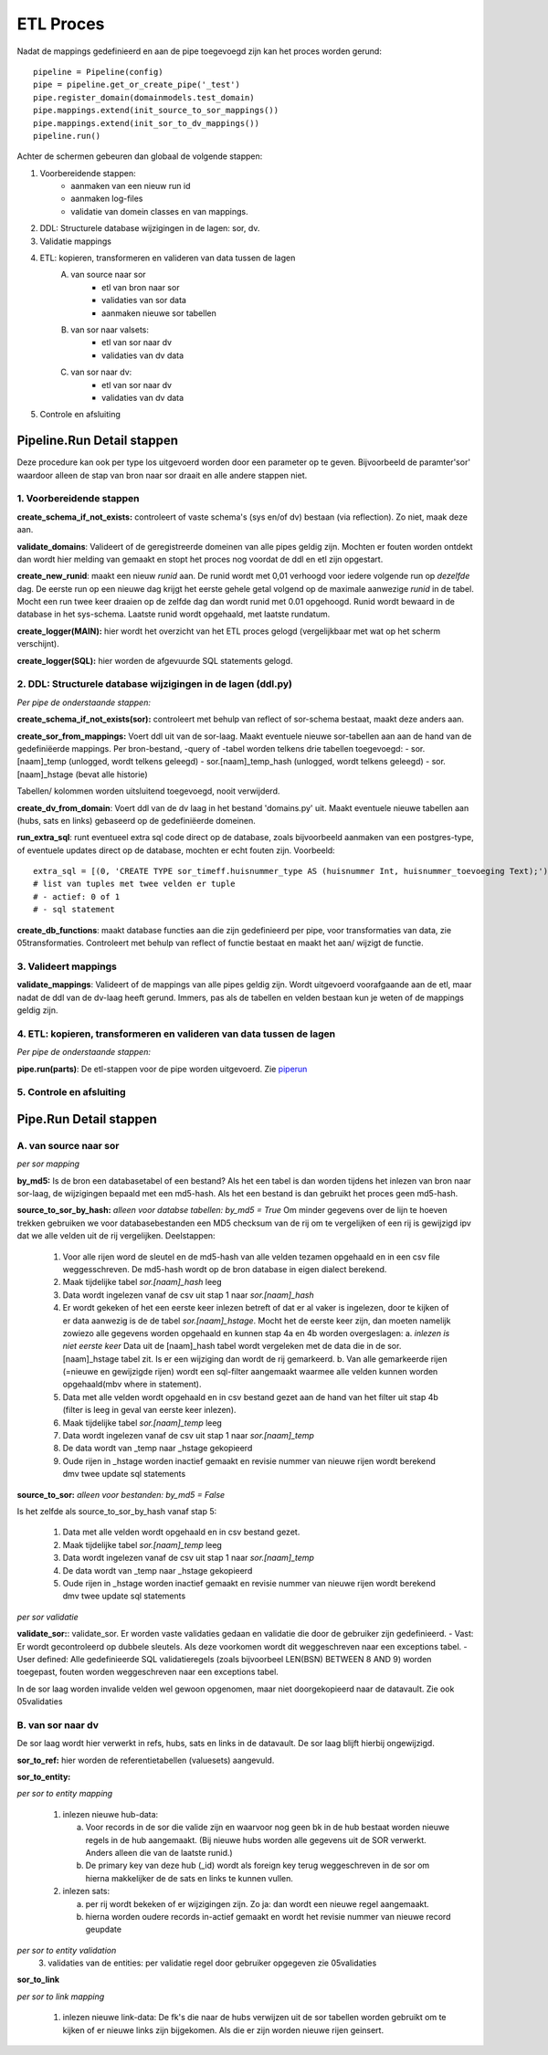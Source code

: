 ETL Proces
==========

Nadat de mappings gedefinieerd en aan de pipe toegevoegd zijn kan het proces worden gerund::

        pipeline = Pipeline(config)
        pipe = pipeline.get_or_create_pipe('_test')
        pipe.register_domain(domainmodels.test_domain)
        pipe.mappings.extend(init_source_to_sor_mappings())
        pipe.mappings.extend(init_sor_to_dv_mappings())
        pipeline.run()

Achter de schermen gebeuren dan globaal de volgende stappen:

1. Voorbereidende stappen:
        - aanmaken van een nieuw run id
        - aanmaken log-files
        - validatie van domein classes en van mappings.
2. DDL: Structurele database wijzigingen in de lagen: sor, dv.
3. Validatie mappings
4. ETL: kopieren, transformeren en valideren van data tussen de lagen
    A. van source naar sor
        - etl van bron naar sor
        - validaties van sor data
        - aanmaken nieuwe sor tabellen
    B. van sor naar valsets:
        - etl van sor naar dv
        - validaties van dv data
    C. van sor naar dv:
        - etl van sor naar dv
        - validaties van dv data
5. Controle en afsluiting



Pipeline.Run Detail stappen
---------------------------

Deze procedure kan ook per type los uitgevoerd worden door een parameter op te geven. Bijvoorbeeld de paramter'sor' waardoor alleen de stap van bron naar sor draait en alle andere stappen niet.


1. Voorbereidende stappen
^^^^^^^^^^^^^^^^^^^^^^^^^

**create_schema_if_not_exists:** controleert of vaste schema's (sys en/of dv) bestaan (via reflection). Zo niet, maak deze aan.

**validate_domains**: Valideert of de geregistreerde domeinen van alle pipes geldig zijn. Mochten er fouten worden ontdekt dan wordt hier melding van gemaakt en stopt het proces nog voordat de ddl en etl zijn opgestart.

**create_new_runid**: maakt een nieuw *runid* aan. De runid wordt met 0,01 verhoogd voor iedere volgende run op *dezelfde* dag. De eerste run op een nieuwe dag krijgt het eerste gehele getal volgend op de maximale aanwezige *runid* in de tabel. Mocht een run twee keer draaien op de zelfde dag dan wordt runid met 0.01 opgehoogd. Runid wordt bewaard in de database in het sys-schema. Laatste runid wordt opgehaald, met laatste rundatum.

**create_logger(MAIN):** hier wordt het overzicht van het ETL proces gelogd (vergelijkbaar met wat op het scherm verschijnt).

**create_logger(SQL):** hier worden de afgevuurde SQL statements gelogd.


2. DDL: Structurele database wijzigingen in de lagen (ddl.py)
^^^^^^^^^^^^^^^^^^^^^^^^^^^^^^^^^^^^^^^^^^^^^^^^^^^^^^^^^^^^^
*Per pipe de onderstaande stappen:*

**create_schema_if_not_exists(sor):** controleert met behulp van reflect of sor-schema bestaat, maakt deze anders aan.

**create_sor_from_mappings:** Voert ddl uit van de sor-laag. Maakt eventuele nieuwe sor-tabellen aan aan de hand van de gedefiniëerde mappings.
Per bron-bestand, -query of -tabel worden telkens drie tabellen toegevoegd:
- sor.[naam]_temp (unlogged, wordt telkens geleegd)
- sor.[naam]_temp_hash (unlogged, wordt telkens geleegd)
- sor.[naam]_hstage (bevat alle historie)

Tabellen/ kolommen worden uitsluitend toegevoegd, nooit verwijderd.

**create_dv_from_domain**: Voert ddl van de dv laag in het bestand 'domains.py' uit. Maakt eventuele nieuwe tabellen aan (hubs, sats en links) gebaseerd op de gedefiniëerde domeinen.

**run_extra_sql**: runt eventueel extra sql code direct op de database, zoals bijvoorbeeld aanmaken van een postgres-type, of eventuele updates direct op de database, mochten er echt fouten zijn. Voorbeeld::

    extra_sql = [(0, 'CREATE TYPE sor_timeff.huisnummer_type AS (huisnummer Int, huisnummer_toevoeging Text);')]
    # list van tuples met twee velden er tuple
    # - actief: 0 of 1
    # - sql statement


**create_db_functions**: maakt database functies aan die zijn gedefinieerd per pipe, voor transformaties van data, zie 05transformaties. Controleert met behulp van reflect of functie bestaat en maakt het aan/ wijzigt de functie.


3. Valideert mappings
^^^^^^^^^^^^^^^^^^^^^

**validate_mappings**: Valideert of de mappings van alle pipes geldig zijn. Wordt uitgevoerd voorafgaande aan de etl, maar nadat de ddl van de dv-laag heeft gerund. Immers, pas als de tabellen en velden bestaan kun je weten of de mappings geldig zijn.


4. ETL: kopieren, transformeren en valideren van data tussen de lagen
^^^^^^^^^^^^^^^^^^^^^^^^^^^^^^^^^^^^^^^^^^^^^^^^^^^^^^^^^^^^^^^^^^^^^

*Per pipe de onderstaande stappen:*

**pipe.run(parts)**: De etl-stappen voor de pipe worden uitgevoerd. Zie piperun_


5. Controle en afsluiting
^^^^^^^^^^^^^^^^^^^^^^^^^

.. _piperun:



Pipe.Run Detail stappen
--------------------------


A. van source naar sor
^^^^^^^^^^^^^^^^^^^^^^
*per sor mapping*

**by_md5:** Is de bron een databasetabel of een bestand? Als het een tabel is dan worden tijdens het inlezen van bron naar sor-laag, de wijzigingen bepaald met een md5-hash. Als het een bestand is dan gebruikt het proces geen md5-hash.

**source_to_sor_by_hash:** *alleen voor databse tabellen: by_md5 = True*
Om minder gegevens over de lijn te hoeven trekken gebruiken we voor databasebestanden een MD5 checksum van de rij om te vergelijken of een rij is gewijzigd ipv dat we alle velden uit de rij vergelijken. Deelstappen:

 1. Voor alle rijen word de sleutel en de md5-hash van alle velden tezamen opgehaald en in een csv file weggesschreven. De md5-hash wordt op de bron database in eigen dialect berekend.
 2. Maak tijdelijke tabel *sor.[naam]_hash* leeg
 3. Data wordt ingelezen vanaf de csv uit stap 1 naar *sor.[naam]_hash*
 4. Er wordt gekeken of het een eerste keer inlezen betreft of dat er al vaker is ingelezen, door te kijken of er data aanwezig is de de tabel *sor.[naam]_hstage*. Mocht het de eerste keer zijn, dan moeten namelijk zowiezo alle gegevens worden opgehaald en kunnen stap 4a en 4b worden overgeslagen:
    a. *inlezen is niet eerste keer* Data uit de [naam]_hash tabel wordt vergeleken met de data die in de sor.[naam]_hstage tabel zit. Is er een wijziging dan wordt de rij gemarkeerd.
    b. Van alle gemarkeerde rijen (=nieuwe en gewijzigde rijen) wordt een sql-filter aangemaakt waarmee alle velden kunnen worden opgehaald(mbv where in statement).
 5. Data met alle velden wordt opgehaald en in csv bestand gezet aan de hand van het filter uit stap 4b (filter is leeg in geval van eerste keer inlezen).
 6. Maak tijdelijke tabel *sor.[naam]_temp* leeg
 7. Data wordt ingelezen vanaf de csv uit stap 1 naar *sor.[naam]_temp*
 8. De data wordt van _temp naar _hstage gekopieerd
 9. Oude rijen in _hstage worden inactief gemaakt en revisie nummer van nieuwe rijen wordt berekend dmv twee update sql statements

**source_to_sor:** *alleen voor bestanden: by_md5 = False*

Is het zelfde als source_to_sor_by_hash vanaf stap 5:

 1. Data met alle velden wordt opgehaald en in csv bestand gezet.
 2. Maak tijdelijke tabel *sor.[naam]_temp* leeg
 3. Data wordt ingelezen vanaf de csv uit stap 1 naar *sor.[naam]_temp*
 4. De data wordt van _temp naar _hstage gekopieerd
 5. Oude rijen in _hstage worden inactief gemaakt en revisie nummer van nieuwe rijen wordt berekend dmv twee update sql statements

*per sor validatie*

**validate_sor:**:
validate_sor. Er worden vaste validaties gedaan en validatie die door de gebruiker zijn gedefinieerd.
- Vast: Er wordt gecontroleerd op dubbele sleutels. Als deze voorkomen wordt dit weggeschreven naar een exceptions tabel.
- User defined: Alle gedefinieerde SQL validatieregels (zoals bijvoorbeel LEN(BSN) BETWEEN 8 AND 9) worden toegepast, fouten worden weggeschreven naar een exceptions tabel.

In de sor laag worden invalide velden wel gewoon opgenomen, maar niet doorgekopieerd naar de datavault.  Zie ook 05validaties


B. van sor naar dv
^^^^^^^^^^^^^^^^^^
De sor laag wordt hier verwerkt in refs, hubs, sats en links in de datavault. De sor laag blijft hierbij ongewijzigd.

**sor_to_ref:** hier worden de referentietabellen (valuesets) aangevuld.

**sor_to_entity:**

*per sor to entity mapping*

 1. inlezen nieuwe hub-data:

    a. Voor records in de sor die valide zijn en waarvoor nog geen bk in de hub bestaat worden nieuwe regels in de hub aangemaakt. (Bij nieuwe hubs worden alle gegevens uit de SOR verwerkt. Anders alleen die van de laatste runid.)
    b. De primary key van deze hub (_id) wordt als foreign key terug weggeschreven in de sor om hierna makkelijker de de sats en links te kunnen vullen.

 2. inlezen sats:

    a. per rij wordt bekeken of er wijzigingen zijn. Zo ja: dan wordt een nieuwe regel aangemaakt.
    b. hierna worden oudere records in-actief gemaakt en wordt het revisie nummer van nieuwe record geupdate

*per sor to entity validation*
 3. validaties van de entities: per validatie regel door gebruiker opgegeven zie 05validaties

**sor_to_link**

*per sor to link mapping*

 1. inlezen nieuwe link-data:
    De fk's die naar de hubs verwijzen uit de sor tabellen worden gebruikt om te kijken of er nieuwe links zijn bijgekomen. Als die er zijn worden nieuwe rijen geinsert.
